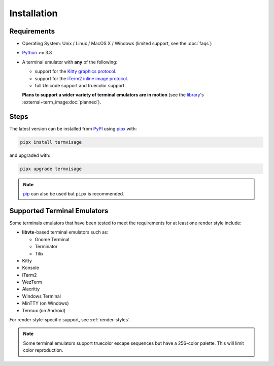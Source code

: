 Installation
============

Requirements
------------

* Operating System: Unix / Linux / MacOS X / Windows (limited support, see the :doc:`faqs`)
* `Python <https://www.python.org/>`_ >= 3.8
* A terminal emulator with **any** of the following:
  
  * support for the `Kitty graphics protocol <https://sw.kovidgoyal.net/kitty/graphics-protocol/>`_.
  * support for the `iTerm2 inline image protocol <https://iterm2.com/documentation-images.html>`_.
  * full Unicode support and truecolor support

  **Plans to support a wider variety of terminal emulators are in motion**
  (see the `library <https://github.com/AnonymouX47/term-image>`_\'s
  :external+term_image:doc:`planned`).


Steps
-----

The latest version can be installed from `PyPI <https://pypi.org/project/termvisage>`_ using `pipx <https://pypa.github.io/pipx/>`_ with:

.. code-block:: shell

   pipx install termvisage

and upgraded with:

.. code-block:: shell

   pipx upgrade termvisage

.. note:: `pip <https://pip.pypa.io/en/stable/>`_ can also be used but ``pipx`` is recommended.


Supported Terminal Emulators
----------------------------

Some terminals emulators that have been tested to meet the requirements for at least one render style include:

- **libvte**-based terminal emulators such as:

  - Gnome Terminal
  - Terminator
  - Tilix

- Kitty
- Konsole
- iTerm2
- WezTerm
- Alacritty
- Windows Terminal
- MinTTY (on Windows)
- Termux (on Android)

For render style-specific support, see :ref:`render-styles`.

.. note::
   Some terminal emulators support truecolor escape sequences but have a
   256-color palette. This will limit color reproduction.

